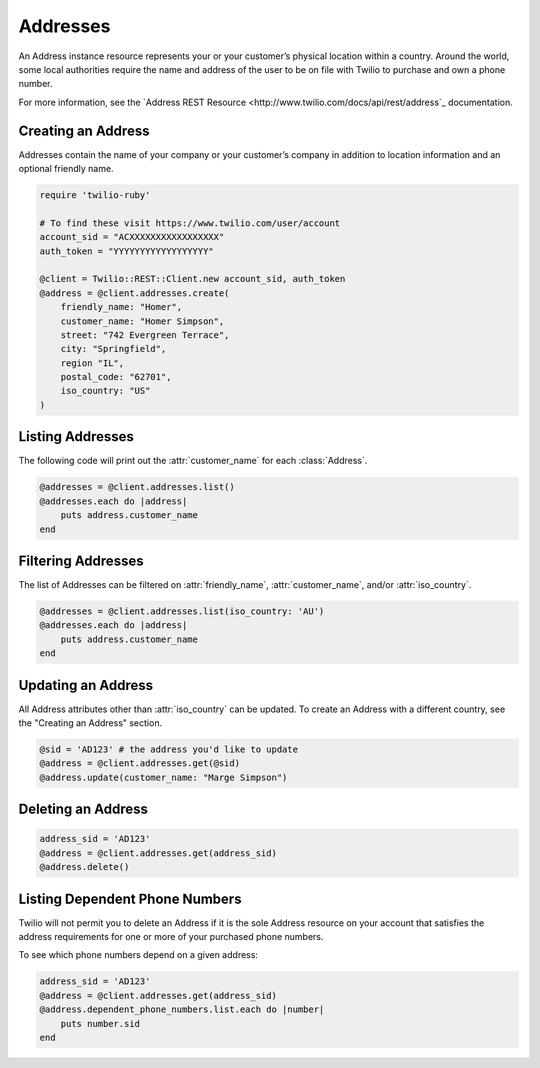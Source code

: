 .. module:: twilio.rest.resources

=========
Addresses
=========

An Address instance resource represents your or your customer’s physical
location within a country. Around the world, some local authorities require the
name and address of the user to be on file with Twilio to purchase and own a
phone number.

For more information, see the `Address REST Resource
<http://www.twilio.com/docs/api/rest/address`_ documentation.

Creating an Address
-------------------

Addresses contain the name of your company or your customer’s company in
addition to location information and an optional friendly name.

.. code-block:: ruby

    require 'twilio-ruby'

    # To find these visit https://www.twilio.com/user/account
    account_sid = "ACXXXXXXXXXXXXXXXXX"
    auth_token = "YYYYYYYYYYYYYYYYYY"

    @client = Twilio::REST::Client.new account_sid, auth_token
    @address = @client.addresses.create(
        friendly_name: "Homer",
        customer_name: "Homer Simpson",
        street: "742 Evergreen Terrace",
        city: "Springfield",
        region "IL",
        postal_code: "62701",
        iso_country: "US"
    )

Listing Addresses
-----------------

The following code will print out the :attr:`customer_name` for each :class:`Address`.

.. code-block:: ruby

    @addresses = @client.addresses.list()
    @addresses.each do |address|
        puts address.customer_name
    end

Filtering Addresses
-------------------

The list of Addresses can be filtered on :attr:`friendly_name`,
:attr:`customer_name`, and/or :attr:`iso_country`.

.. code-block:: ruby

    @addresses = @client.addresses.list(iso_country: 'AU')
    @addresses.each do |address|
        puts address.customer_name
    end

Updating an Address
-------------------

All Address attributes other than :attr:`iso_country` can be updated.
To create an Address with a different country, see the "Creating an Address" section.

.. code-block:: ruby

    @sid = 'AD123' # the address you'd like to update
    @address = @client.addresses.get(@sid)
    @address.update(customer_name: "Marge Simpson")

Deleting an Address
-------------------

.. code-block:: ruby

    address_sid = 'AD123'
    @address = @client.addresses.get(address_sid)
    @address.delete()

Listing Dependent Phone Numbers
-------------------------------

Twilio will not permit you to delete an Address if it is the sole
Address resource on your account that satisfies the address requirements
for one or more of your purchased phone numbers.

To see which phone numbers depend on a given address:

.. code-block:: ruby

    address_sid = 'AD123'
    @address = @client.addresses.get(address_sid)
    @address.dependent_phone_numbers.list.each do |number|
        puts number.sid
    end
